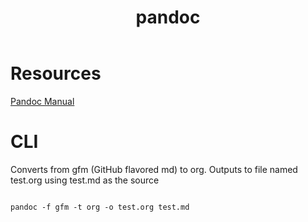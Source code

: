 #+title: pandoc
#+roam_tags: pandoc org-mode

* Resources
  
  
  [[https://pandoc.org/MANUAL.html#][Pandoc Manual]]

* CLI


  Converts from gfm (GitHub flavored md) to org. Outputs to file named test.org
  using test.md as the source
  #+begin_src shell

    pandoc -f gfm -t org -o test.org test.md

  #+end_src
